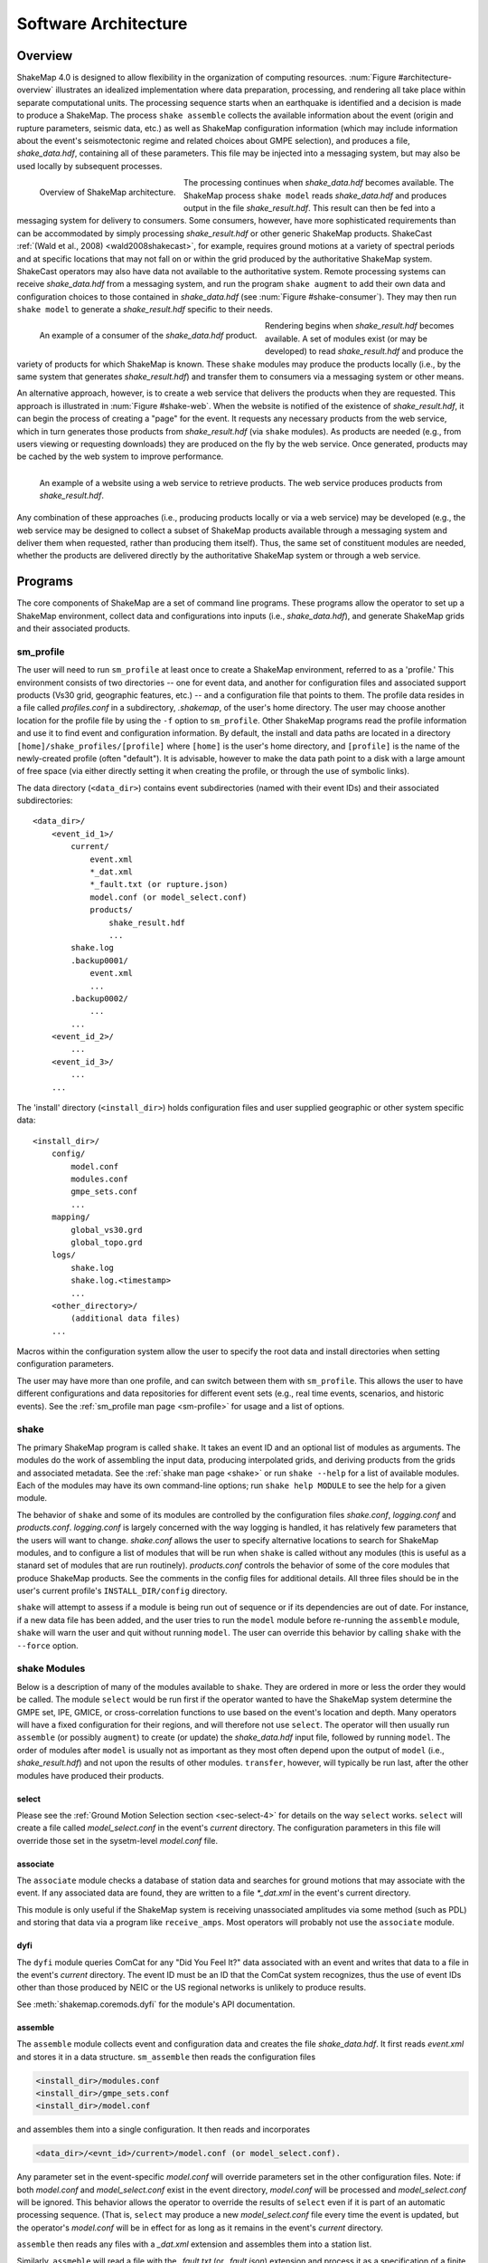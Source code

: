 .. _sec-architecture-4:

****************************
Software Architecture
****************************

Overview
========

ShakeMap 4.0 is designed to allow flexibility in the organization of
computing resources. :num:`Figure #architecture-overview` illustrates an
idealized implementation where data preparation, processing, and rendering
all take place within separate computational units. The processing sequence
starts when an earthquake is identified and a decision is made to produce a
ShakeMap. The process ``shake assemble`` collects the available information
about the event (origin and rupture parameters, seismic data, etc.) as well
as ShakeMap configuration information (which may include information about the
event's seismotectonic regime and related choices about GMPE selection), and
produces a file, *shake_data.hdf*, containing all of these parameters. This
file may be injected into a messaging system, but may also be used locally
by subsequent processes.

.. _architecture-overview:

.. figure:: _static/sm4.*
   :width: 700
   :align: left

   Overview of ShakeMap architecture.

The processing continues when *shake_data.hdf* becomes available. The ShakeMap
process ``shake model`` reads *shake_data.hdf* and produces output in the file
*shake_result.hdf*. This result can then be fed into a messaging system for
delivery to consumers. Some consumers, however, have more sophisticated
requirements than can be accommodated by simply processing *shake_result.hdf*
or other generic ShakeMap products.
ShakeCast :ref:`(Wald et al., 2008) <wald2008shakecast>`, for example, requires
ground motions at a variety of spectral periods and at specific locations that
may not fall on or within the grid produced by the authoritative ShakeMap
system. ShakeCast operators may also have data not available to the
authoritative system. Remote processing systems can receive *shake_data.hdf*
from a messaging system, and run the program ``shake augment`` to add their own
data and configuration choices to those contained in *shake_data.hdf*
(see :num:`Figure #shake-consumer`). They may then run ``shake model`` to
generate a *shake_result.hdf* specific to their needs.

.. _shake-consumer:

.. figure:: _static/consumer.*
   :width: 700px
   :align: left

   An example of a consumer of the *shake_data.hdf* product.

Rendering begins when *shake_result.hdf* becomes available. A set of modules
exist (or may be developed) to read *shake_result.hdf* and produce the variety
of products for which ShakeMap is known.
These ``shake`` modules may produce the products locally (i.e., by the same
system that generates *shake_result.hdf*) and transfer them to consumers via
a messaging system or other means.

An alternative approach, however, is to create a web service that delivers
the products when they are requested. This approach is illustrated in
:num:`Figure #shake-web`. When the website is notified of the existence
of *shake_result.hdf*, it can begin the process of creating a "page" for the
event. It requests any necessary products from the web service, which in turn
generates those products from *shake_result.hdf* (via ``shake`` modules). As
products are needed (e.g., from users viewing or requesting downloads) they
are produced on the fly by the web service. Once generated, products may be
cached by the web system to improve performance.

.. _shake-web:

.. figure:: _static/web.*
   :width: 700px
   :align: left

   An example of a website using a web service to retrieve products. The web
   service produces products from *shake_result.hdf*.

Any combination of these approaches (i.e., producing products locally or
via a web service) may be developed (e.g., the web service may be designed
to collect a subset of ShakeMap products available through a messaging
system and deliver them when requested, rather than producing them itself).
Thus, the same set of constituent modules are needed, whether the products
are delivered directly by the authoritative ShakeMap system or through a
web service.

Programs
========

The core components of ShakeMap are a set of command line programs.
These programs allow the operator to set up a ShakeMap environment,
collect data and configurations into inputs (i.e., *shake_data.hdf*),
and generate ShakeMap grids and their associated products.

sm_profile
----------

The user will need to run ``sm_profile`` at least once to create a ShakeMap
environment, referred to as a 'profile.' This environment consists of two
directories -- one for event data, and another for configuration files and
associated support products (Vs30 grid, geographic features, etc.) -- and a
configuration file that points to them. The profile data resides in a file
called *profiles.conf* in a subdirectory, *.shakemap*, of the user's home
directory. The user may choose another location for the profile file by using
the ``-f`` option to ``sm_profile``. Other ShakeMap programs read the profile
information and use it to find event and configuration information. By default,
the install and data paths are located in a directory
``[home]/shake_profiles/[profile]`` where
``[home]`` is the user's home directory, and ``[profile]`` is the name of
the newly-created profile (often "default"). It is advisable, however
to make the data path point to a disk with a large amount of free space
(via either directly setting it when creating the profile, or through the
use of symbolic links).

The data directory (``<data_dir>``) contains event subdirectories (named
with their event IDs) and their associated subdirectories::

    <data_dir>/
        <event_id_1>/
            current/
                event.xml
                *_dat.xml
                *_fault.txt (or rupture.json)
                model.conf (or model_select.conf)
                products/
                    shake_result.hdf
                    ...
            shake.log
            .backup0001/
                event.xml
                ...
            .backup0002/
                ...
            ...
        <event_id_2>/
            ...
        <event_id_3>/
            ...
        ...

The 'install' directory (``<install_dir>``) holds configuration files and
user supplied geographic or other system specific data::

    <install_dir>/
        config/
            model.conf
            modules.conf
            gmpe_sets.conf
            ...
        mapping/
            global_vs30.grd
            global_topo.grd
        logs/
            shake.log
            shake.log.<timestamp>
            ...
        <other_directory>/
            (additional data files)
        ...

Macros within the configuration system allow the user to specify the
root data and install directories when setting configuration
parameters.

The user may have more than one profile, and can switch between them with
``sm_profile``. This allows the user to have different configurations
and data repositories for different event sets (e.g., real time events,
scenarios, and historic events). See the
:ref:`sm_profile man page <sm-profile>` for usage and a list of options.

shake
-------

The primary ShakeMap program is called ``shake``. It takes an event ID and an
optional list of modules as arguments. The modules do the work of assembling
the input data, producing interpolated grids, and deriving products from the
grids and associated metadata. See the :ref:`shake man page <shake>` or run
``shake --help`` for a list of available modules. Each of the modules may have
its own command-line options; run ``shake help MODULE`` to see the help for a
given module. 

The behavior of ``shake`` and some of its modules are controlled by
the configuration files *shake.conf*, *logging.conf* and *products.conf*.
*logging.conf* is largely concerned with the way logging is handled, it has 
relatively few parameters that the users will want to change. 
*shake.conf* allows the user to specify alternative locations to
search for ShakeMap modules, and to configure a list of modules that will
be run when ``shake`` is called without any modules (this is useful as a
stanard set of modules that are run routinely). 
*products.conf* controls the behavior of some of the core modules that
produce ShakeMap products. See the comments in the config files for
additional details.
All three files should be in the user's current profile's
``INSTALL_DIR/config`` directory.

``shake`` will attempt to assess if a module is being run out of sequence
or if its dependencies are out of date. For instance, if a new data file
has been added, and the user tries to run the ``model`` module before
re-running the ``assemble`` module, ``shake`` will warn the user and 
quit without running ``model``. The user can override this behavior by
calling ``shake`` with the ``--force`` option.

shake Modules
-------------

Below is a description of many of the modules available to ``shake``.
They are ordered in more or less the order they would be called. The
module ``select`` would be run first if the operator wanted to have
the ShakeMap system determine the GMPE set, IPE, GMICE, or
cross-correlation functions to use based on the event's location and depth.
Many operators will have a fixed configuration for their regions, and will
therefore not use ``select``.
The operator will then usually run ``assemble`` (or possibly ``augment``)
to
create (or update) the *shake_data.hdf* input file, followed by running
``model``. The order of modules after ``model`` is usually not as important
as they most often depend upon the output of ``model`` (i.e.,
*shake_result.hdf*) and not upon the results of other modules.
``transfer``, however, will typically be run last, after the other modules
have produced their products.

select
```````
Please see the
:ref:`Ground Motion Selection section <sec-select-4>` for
details on the way ``select`` works. ``select`` will create a file
called *model_select.conf* in the event's *current* directory. The
configuration parameters in this file will override those set in the
sysetm-level *model.conf* file.


associate
`````````

The ``associate`` module checks a database of station data and searches
for ground motions that may associate with the event. If any associated
data are found, they are written to a file *\*_dat.xml* in the event's
current directory. 

This module is only useful if the ShakeMap system is receiving 
unassociated amplitudes via some method (such as PDL) and storing
that data via a program like ``receive_amps``. Most operators will
probably not use the ``associate`` module.


dyfi
````

The ``dyfi`` module queries ComCat for any "Did You Feel It?" data associated
with an event and writes that data to a file in the event's *current*
directory.
The event ID must be an ID that the ComCat system recognizes, thus the use of
event IDs other than those produced by NEIC or the US regional networks is
unlikely to produce results.

See :meth:`shakemap.coremods.dyfi` for the module's API documentation.

assemble
````````

The ``assemble`` module collects event and configuration data and creates the
file *shake_data.hdf*. It first reads *event.xml* and stores it in a data
structure. ``sm_assemble`` then reads the configuration files

.. code-block:: python

    <install_dir>/modules.conf
    <install_dir>/gmpe_sets.conf
    <install_dir>/model.conf


and assembles them into a single configuration. It then reads and 
incorporates

.. code-block:: python

    <data_dir>/<evnt_id>/current>/model.conf (or model_select.conf).

Any parameter set in the event-specific *model.conf* will override
parameters set in the other configuration files. Note: if both
*model.conf* and *model_select.conf* exist in the event directory,
*model.conf* will be processed and *model_select.conf* will be ignored.
This behavior allows the operator to override the results of ``select``
even if it is part of an automatic processing sequence. (That is, 
``select`` may produce a new *model_select.conf* file every time the 
event is updated, but the operator's *model.conf* will be in effect
for as long as it remains in the event's *current* directory.

``assemble`` then reads any files with a *_dat.xml* extension
and assembles them into a station list.

Similarly, ``assmeble`` will read a file with the *_fault.txt*
(or *_fault.json*) extension and process it as a specification of a
finite rupture.

See the :ref:`Input Data Formats <sec-input-formats-4>` section
for details of these input data forats.

Note: only one rupture file should be present in the event's input
directory. If more than one file exists, only the first
(in lexicographic order) will we processed.

If no backups exist (i.e., event subdirectories named *.backup????*)
then the ShakeMap history from an existing *shake_data.hdf* is
extracted and updated. If there is no current *shake_data.hdf*, the
history for the event is initiated. If backups do exist, then the
history is extracted from the most current backup and appended
with the current timestamp, originator, and version.

``assemble`` then consolidated all of this data and writes
*shake_data.hdf* in the event's *current* directory. If *shake_data.hdf*
already exists in that location, it will be overwritten.

``assemble`` takes an optional command-line argument (``-c COMMENT``
or ``--comment COMMENT``) to provide a comment
that will be added to the history for the
current version of the event's ShakeMap. If run from a terminal,
and a comment is not provided on the command line, ``assemble`` 
will prompt the user for a comment.
Run ``shake help assemble`` for more.

See :meth:`shakemap.coremods.assemble` for the module's API
documentation.

.. _shake-assemble:

.. figure:: _static/assemble.*
   :width: 700px
   :align: left

   Data flow of the *assemble* module.

augment
```````

The ``augment`` module behaves in a manner similar to ``assemble`` except
that it will first read *shake_data.hdf* from the event's *current*
directory. If *event.xml* exists in the event's *current* directory, its
data will replace the data in the existing *shake_data.hdf*.

The configuration data in *shake_data.hdf* is used as a starting point,
and any configuration data from the system configuration files or the
event's *model.conf* (or *model_select.conf*) will then be added to it. Where
there are conflicts, the system configuration parameters will override
those found in *shake_data.hdf*. The event-specific configuration
parameters from the local system retain the highest priority.

Data files (i.e., files in the event's *current* directory that have
the *_dat.xml* extension) will be added to any data already found in
*shake_data.hdf*. If a finite rupture file is found in the local directory,
it will replace the existing rupture data in *shake_data.hdf*.

The history information will be updated to reflect the update time and
originator (if applicable).

As with ``assemble``, ``augment`` takes an optional command-line 
argument (``-c COMMENT``
or ``--comment COMMENT``) to provide a comment
that will be added to the history for the
current version of the event's ShakeMap. If run from a terminal,
and a comment is not provided on the command line, ``assemble`` 
will prompt the user for a comment.
Run ``shake help augment`` for more.

See :meth:`shakemap.coremods.augment` for the module's API 
documentation.

model
`````

The ``model`` module reads the data in *shake_data.hdf* and produces an
interpolated ShakeMap. Depending upon the settings found in *model.conf*,
the interpolation product may be a grid or a set of points. See
*model.conf* for additional options and documentation. The *model.conf*
file in the user's current profile (i.e., ``INSTALL_DIR/config/model.conf``)
will be read first, and then if *model.conf* or *model_select.conf* exists
in the event's *current* directory, then the parameters set therein will
override those in the profile's *model.conf*. If both *model.conf* and
*model_select.conf* exist in the event's *current* directory, *model.conf*
will be processed and *model_select.conf* will be ignored. ``model`` also reads
the configuration files *gmpe_sets.conf* and *modules.conf*, which
reside in the current profile's ``INSTALL_DIR/config`` directory. See
the documentation within those files for more information.

A great deal of this manual is devoted to the way the interpolation is
performed, and the effect of various configuration options. See the
relevant sections for more. In particular, the section
:ref:`sec-processing-4`
goes into detail on the way the ``model`` module works.

``model`` writes a file, *shake_result.hdf*, in the *products*
subdirectory of the event's *current* directory.
See :ref:`the formats section <sec-output-formats-4>`
of this manual for more on the format and
content of *shake_result.hdf*.

See :meth:`shakemap.coremods.model` for the module's API
documentation.

contour
```````

``contour`` reads an event's *shake_result.hdf* and produces iso-seismal
contours for each of the intensity measure types found therein. The contours
are written as GeoJSON to files called *<imt_type>_cont.json* in the event's
*current/products* subdirectory.

See :meth:`shakemap.coremods.contour` for the module's API documentation..

gridxml
```````

``gridxml`` reads an event's *shake_result.hdf* and produces the ShakeMap 3.5
files *grid.xml* and *uncertainty.xml*. Note that these files will eventually
become deprecated in favor of the new *shake_result.hdf* file.
See the products section of this manual for more on these files.
Note that the use of these files is
deprecated. System designers should extract the relevant information
directly from *shake_result.hdf*. See :ref:`the formats section <sec-output-formats-4>`
of this manual for more on
using *shake_result.hdf*.

See :meth:`shakemap.coremods.gridxml` for the module's API
documentation.

info
```````

``info`` reads an event's *shake_result.hdf* and produces *info.json*,
which contains metadata about the ShakeMap.

See :meth:`shakemap.coremods.info` for the module's API
documentation.

kml
````

``kml`` reads *shake_result.hdf* and produces a file, *shakemap.kmz*
which is a self-contained file of geographic layers suitable for 
reading into Google Earth. The layers include an MMI overlay and MMI
polygons, contours of MMI and the other IMTs found in ``shake_result.hdf``,
station locations and data, and the event's epicenter.

mapping
```````

``mapping`` reads an event's *shake_result.hdf* and produces a set of
maps of the IMTs in both JPEG and PDF format. Also produced is an abstract
thumbnail image of MMI which may be used as a symbolic logo or pin for 
the event's ShakeMap products. The module also produces a PNG intensity
"overlay" and its associated world file..

See :meth:`shakemap.coremods.mapping` for the module's API documentation.
See the configuration file *products.conf* for information on configuring
the ``mapping`` module.

plotregr
````````

When ``model`` runs, it produces a set of curves of the selected GMPE vs.
distance, as well as a set of distance metrics [e.g., epi- and hypo-central
distances, rupture distance, and Joyner-Boore distance (where the rupture
is unknown, these last two distance metrics are replaced with estimated
fault distances using the point-source to finite-rupture  methodology
discussed in the section :ref:`sec-point-source`.)]

``plotregr`` uses the ground-motion curves produced by ``model`` to 
make plots of the GMPE's predicted
ground motion [on "rock" (i.e., Vs30=760 m/s) and "soil" (i.e., Vs30=180 
m/s), plotted as green and red lines, respectively]
as a function of distance for each
output IMT, along with
the seismic and macroseismic data for that IMT. 
The +/- 1 standard
deviation lines are also plotted. The station and dyfi data are plotted at
their computed distance from the source. If no finite fault is available for
the map, then the approximated point-source to finite-fault  distance 
is used.

The ``plotregr`` module and its plots are fairly simplistic and of limited
utility. The interactive residual plots deployed on the USGS web site make 
use of the much richer data found in the station file, and are a far better
tool for studying the characteristics of the data, 

raster
```````

``raster`` reads an event's *shake_result.hdf* and produces GIS
raster files of the mean and standard deviation for each of the
IMTs in *shake_result.hdf*.

See :meth:`shakemap.coremods.raster` for the module's API
documentation.

rupture
```````

``rupture`` reads an event's *shake_result.hdf* and produces a
file, *rupture.json* containing the coordinates of the rupture
plane(s) supplied via the input file *<>_fault.txt* or *<>_fault.json*.

See :meth:`shakemap.coremods.rupture` for the module's API
documentation.

shape
`````

``shape`` reads an event's *shake_result.hdf* and produces a set of
ESRI-style shape files for the ground motion parameters found therein.
The shape files are zipped together with supporting .lyr, .prj, and
metadata XML files and distributed as a file called *shape.zip*. The
use of the shape files is deprecated and it is preferable to use the
ESRI raster file (see the ``raster`` section, above.)

stations
````````

``stations`` reads an event's *shake_result.hdf* and produces a
JSON file, *stationlist.json*, of the input station data. The output
JSON also contains predicted values (on "rock" and "soil"), inter- and
intra-event uncertainties for each type of prediction, converted amplitudes
(PGM to MMI or MMI to PGM), distance metrics, etc. 


See :meth:`shakemap.coremods.stations` for the module's API
documentation.

transfer
`````````

``transfer`` allows the operator to transfer ShakeMap products to
other system via PDL or ssh. It can also send email with the event
summary information. See the documentation in *transfer.conf*
for details on configuring ``transfer``.

See :meth:`shakemap.coremods.transfer` for the module's API
documentation.

history
```````

The ``hisotry`` module will attempt to read the ShakeMap history
information stored in the event's *shake_data.hdf* or backup files
and print it to the screen.

save
````

The ``save`` module generates a new *backup????* directory with the 
contents of the event's *current* directory. It is useful for preserving
intermediate results.

sleep
`````

The ``sleep`` module will cause the calling process to sleep for a 
specified number of seconds. It may be useful under certain circumstances.



Additional Programs
===================

ShakeMap provides a few auxiliary programs that may occasionally be 
useful.

getdyfi
-------

``getdyfi`` is a standalone program implementing the ``dyfi`` module's
functionality.  See the :ref:`getdyfi man page <getdyfi>` for usage and a 
list of options.

sm_compare
-----------

Allows the user to compare two ShakeMaps by making images of their
difference and ratio. 

See the :ref:`sm_compare man page <sm-compare>` for usage and a 
list of options.


sm_create
---------

``sm_create`` queries the NEIC ComCat database for ShakeMap data 
associated with an event and writes that data into the event's
local *current* directory. The event will then be available for
local processing.

See the :ref:`sm_create man page <sm-create>` for usage and a 
list of options.


sm_migrate
-----------

Migrates a directory of ShakeMap 3.5 data files into ShakeMap 4.0 inputs.
The migration of GMPEs is configurable via the *migrate.conf* configuration
file.

See the :ref:`sm_migrate man page <sm-migrate>` for usage and a 
list of options.


sm_queue
-----------

A daemon process to receive messages from external systems for the
triggering and cancellation of ShakeMap runs. See the section
:ref:`Queueing Events <sec-queue-4>` for more detail. The behavior
of ``sm_queue`` is controlled by the *queue.conf* configuration
file. This file is not copied to new profiles by default, so it 
may be retrieved from the source directory 
``<shake_install_dir>/shakemap/data``.

See the :ref:`sm_queue man page <sm-queue>` for usage and a 
list of options.


receive_amps, receive_origins, and associate_amps
-------------------------------------------------

``receive_amps`` and ``receive_origins`` are intended to be run 
by a configured instance of the USGS's Product
Distribution system (PDL) to inform ``sm_queue`` of new origins and
unassociated amplitudes. They are, therefore, of limited utility
to most users, however they may serve as guides as to writing
similar programs for other systems.

``associate_amps`` is a utility program to associate the 
unassociated amplitudes with origins, and to create ShakeMap
input files with those that associate. Again, this will be of
limited utility to users not running PDL.


run_verification
----------------

Runs a set of simple verification tests and displays the results.
The resulting plots may be compared to those found in the 
documentation section :ref:`Verification <sec-verification-4>`.
``run_verification`` is a shell script. See the source file for
usage and notes.


sm_batch
--------

Will run a list of events specified in a text file containing one event
ID per line.


sm_check
--------

Will check the user's configuration files for certain types of errors.


sm_rupture
----------

Will create or convert a rupture file for ShakeMap v4. Run the program
with the "--help" option for an explanation and a list of options.
